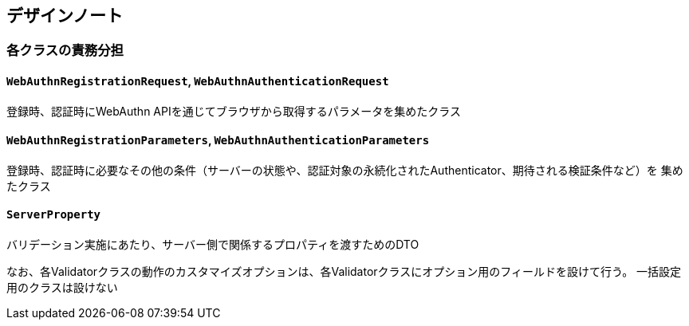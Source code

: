 == デザインノート

=== 各クラスの責務分担

==== `WebAuthnRegistrationRequest`, `WebAuthnAuthenticationRequest`

登録時、認証時にWebAuthn APIを通じてブラウザから取得するパラメータを集めたクラス

==== `WebAuthnRegistrationParameters`, `WebAuthnAuthenticationParameters`

登録時、認証時に必要なその他の条件（サーバーの状態や、認証対象の永続化されたAuthenticator、期待される検証条件など）を
集めたクラス


==== `ServerProperty`

バリデーション実施にあたり、サーバー側で関係するプロパティを渡すためのDTO

なお、各Validatorクラスの動作のカスタマイズオプションは、各Validatorクラスにオプション用のフィールドを設けて行う。
一括設定用のクラスは設けない
